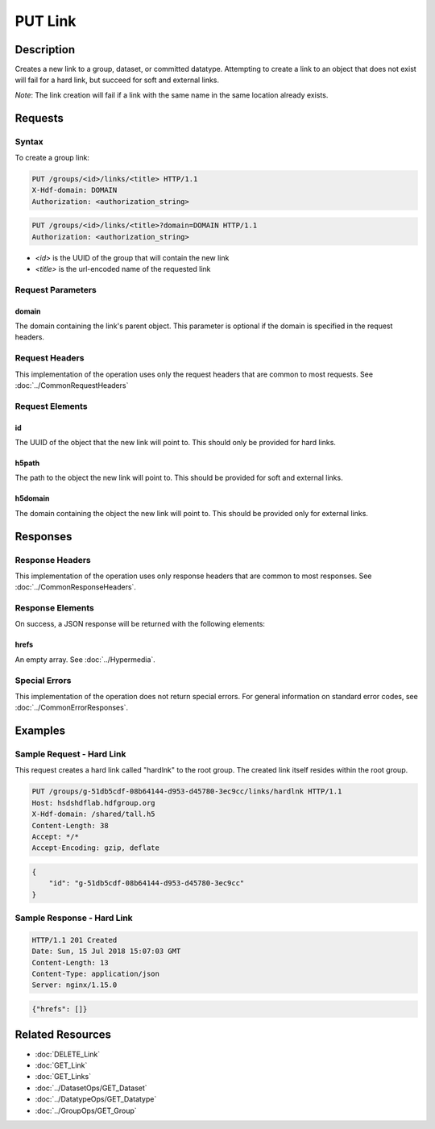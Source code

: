 **********************************************
PUT Link
**********************************************

Description
===========
Creates a new link to a group, dataset, or committed datatype. 
Attempting to create a link to an object that does not exist will fail for a hard link, but succeed for soft and external links.

*Note*: The link creation will fail if a link with the same name in the same location already exists.

Requests
========

Syntax
------

To create a group link:

.. code-block:: http

    PUT /groups/<id>/links/<title> HTTP/1.1
    X-Hdf-domain: DOMAIN
    Authorization: <authorization_string>

.. code-block:: http

    PUT /groups/<id>/links/<title>?domain=DOMAIN HTTP/1.1
    Authorization: <authorization_string>

* *<id>* is the UUID of the group that will contain the new link
* *<title>* is the url-encoded name of the requested link

Request Parameters
------------------

domain
^^^^^
The domain containing the link's parent object. This 
parameter is optional if the domain is specified in the request headers.

Request Headers
---------------
This implementation of the operation uses only the request headers that are common
to most requests.  See :doc:`../CommonRequestHeaders`

Request Elements
----------------

id
^^^^
The UUID of the object that the new link will point to. This should only be provided for hard links. 

h5path
^^^^
The path to the object the new link will point to. This should be provided for soft and external links.

h5domain
^^^^
The domain containing the object the new link will point to. This should be provided only for external links.

Responses
=========

Response Headers
----------------

This implementation of the operation uses only response headers that are common to 
most responses.  See :doc:`../CommonResponseHeaders`.

Response Elements
-----------------

On success, a JSON response will be returned with the following elements:

hrefs
^^^^^
An empty array.  See :doc:`../Hypermedia`.

Special Errors
--------------

This implementation of the operation does not return special errors.  For general 
information on standard error codes, see :doc:`../CommonErrorResponses`.

Examples
========

Sample Request - Hard Link
----------------------------------

This request creates a hard link called "hardlnk" to the root group. The created link itself resides within the root group.

.. code-block:: http

    PUT /groups/g-51db5cdf-08b64144-d953-d45780-3ec9cc/links/hardlnk HTTP/1.1
    Host: hsdshdflab.hdfgroup.org
    X-Hdf-domain: /shared/tall.h5
    Content-Length: 38
    Accept: */*
    Accept-Encoding: gzip, deflate


.. code-block:: json

    {
        "id": "g-51db5cdf-08b64144-d953-d45780-3ec9cc"
    }

Sample Response - Hard Link
-----------------------------------

.. code-block:: http

   HTTP/1.1 201 Created
   Date: Sun, 15 Jul 2018 15:07:03 GMT
   Content-Length: 13
   Content-Type: application/json
   Server: nginx/1.15.0

.. code-block:: json

    {"hrefs": []}

Related Resources
=================

* :doc:`DELETE_Link`
* :doc:`GET_Link`
* :doc:`GET_Links`
* :doc:`../DatasetOps/GET_Dataset`
* :doc:`../DatatypeOps/GET_Datatype`
* :doc:`../GroupOps/GET_Group`
 

 

